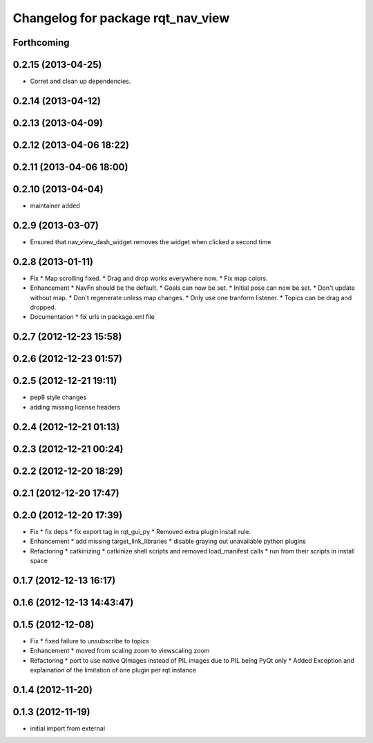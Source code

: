 ^^^^^^^^^^^^^^^^^^^^^^^^^^^^^^^^^^
Changelog for package rqt_nav_view
^^^^^^^^^^^^^^^^^^^^^^^^^^^^^^^^^^

Forthcoming
-----------

0.2.15 (2013-04-25)
-------------------
* Corret and clean up dependencies.

0.2.14 (2013-04-12)
-------------------

0.2.13 (2013-04-09)
-------------------

0.2.12 (2013-04-06 18:22)
-------------------------

0.2.11 (2013-04-06 18:00)
-------------------------

0.2.10 (2013-04-04)
-------------------
* maintainer added

0.2.9 (2013-03-07)
------------------
* Ensured that nav_view_dash_widget removes the widget when clicked a second time

0.2.8 (2013-01-11)
------------------
* Fix
  * Map scrolling fixed.
  * Drag and drop works everywhere now.
  * Fix map colors.
* Enhancement
  * NavFn should be the default.
  * Goals can now be set.
  * Initial pose can now be set.
  * Don't update without map.
  * Don't regenerate unless map changes.
  * Only use one tranform listener.
  * Topics can be drag and dropped.
* Documentation
  * fix urls in package.xml file

0.2.7 (2012-12-23 15:58)
------------------------

0.2.6 (2012-12-23 01:57)
------------------------

0.2.5 (2012-12-21 19:11)
------------------------
* pep8 style changes
* adding missing license headers

0.2.4 (2012-12-21 01:13)
------------------------

0.2.3 (2012-12-21 00:24)
------------------------

0.2.2 (2012-12-20 18:29)
------------------------

0.2.1 (2012-12-20 17:47)
------------------------

0.2.0 (2012-12-20 17:39)
------------------------
* Fix
  * fix deps
  * fix export tag in rqt_gui_py
  * Removed extra plugin install rule.
* Enhancement
  * add missing target_link_libraries
  * disable graying out unavailable python plugins
* Refactoring
  * catkinizing
  * catkinize shell scripts and removed load_manifest calls
  * run from their scripts in install space

0.1.7 (2012-12-13 16:17)
------------------------

0.1.6 (2012-12-13 14:43:47)
---------------------------

0.1.5 (2012-12-08)
------------------
* Fix
  * fixed failure to unsubscribe to topics
* Enhancement
  * moved from scaling zoom to viewscaling zoom
* Refactoring
  * port to use native QImages instead of PIL images due to PIL being PyQt only
  * Added Exception and explaination of the limitation of one plugin per rqt instance

0.1.4 (2012-11-20)
------------------

0.1.3 (2012-11-19)
------------------
* initial import from external
